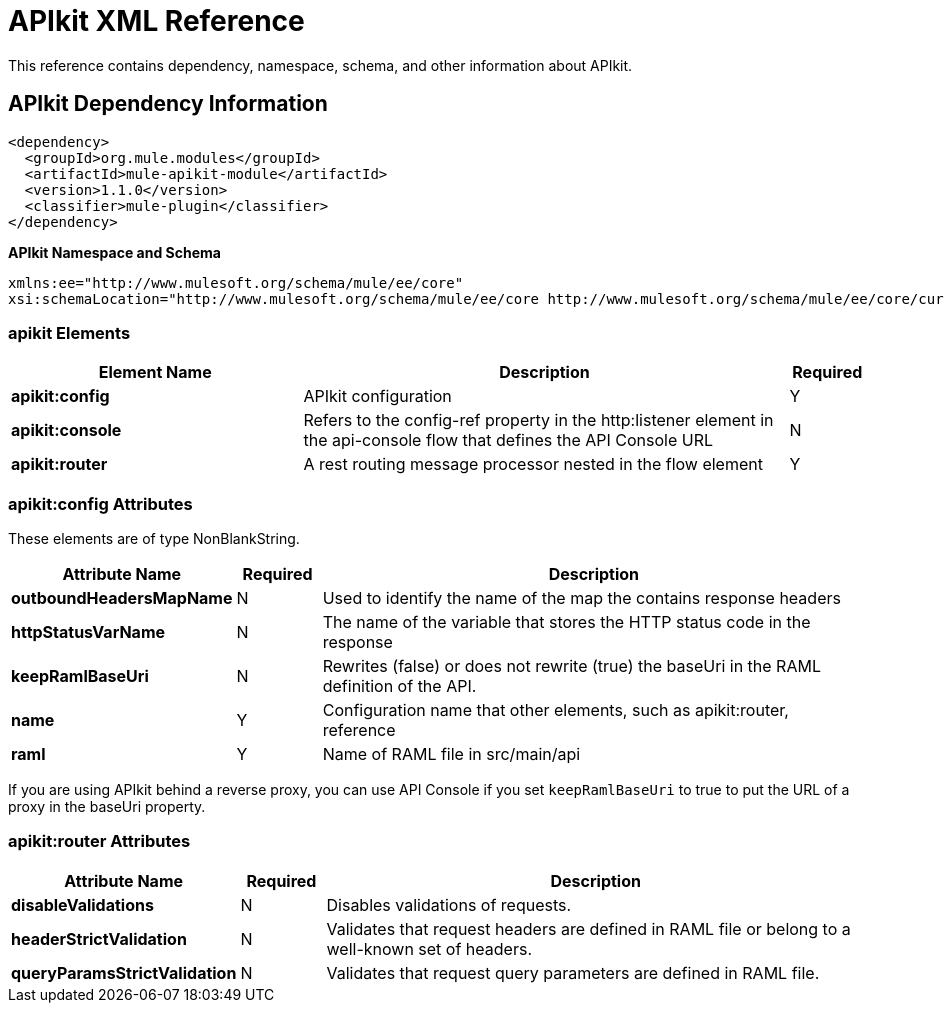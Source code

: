 = APIkit XML Reference
:keywords: apikit, maven



This reference contains dependency, namespace, schema, and other information about APIkit.

== APIkit Dependency Information

----
<dependency>
  <groupId>org.mule.modules</groupId>
  <artifactId>mule-apikit-module</artifactId>
  <version>1.1.0</version>
  <classifier>mule-plugin</classifier>
</dependency>
----

*APIkit Namespace and Schema*

----
xmlns:ee="http://www.mulesoft.org/schema/mule/ee/core"
xsi:schemaLocation="http://www.mulesoft.org/schema/mule/ee/core http://www.mulesoft.org/schema/mule/ee/core/current/mule-ee.xsd"
----

=== apikit Elements

[%header,cols="30a,50a,8a"]
|===
|Element Name |Description |Required
|*apikit:config* |APIkit configuration |Y
|*apikit:console* |Refers to the config-ref property in the http:listener element in the api-console flow that defines the API Console URL |N
|*apikit:router* |A rest routing message processor nested in the flow element |Y
|===

=== apikit:config Attributes

These elements are of type NonBlankString.

[%header,cols="22a,10a,68a"]
|===
|Attribute Name|Required |Description
|*outboundHeadersMapName* |N |Used to identify the name of the map the contains response headers
|*httpStatusVarName* |N |The name of the variable that stores the HTTP status code in the response
|*keepRamlBaseUri* |N |Rewrites (false) or does not rewrite (true) the baseUri in the RAML definition of the API.
|*name* |Y |Configuration name that other elements, such as apikit:router, reference
|*raml* |Y |Name of RAML file in src/main/api
|===

If you are using APIkit behind a reverse proxy, you can use API Console if you set `keepRamlBaseUri` to true to put the URL of a proxy in the baseUri property.

=== apikit:router Attributes

[%header,cols="22a,10a,68a"]
|===
|Attribute Name|Required |Description
|*disableValidations* |N |Disables validations of requests.
|*headerStrictValidation* |N |Validates that request headers are defined in RAML file or belong to a well-known set of headers.
|*queryParamsStrictValidation* |N |Validates that request query parameters are defined in RAML file.
|===

